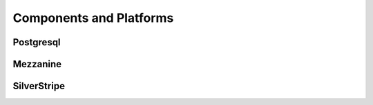 ========================
Components and Platforms
========================

Postgresql
==========

Mezzanine
=========

SilverStripe
============
